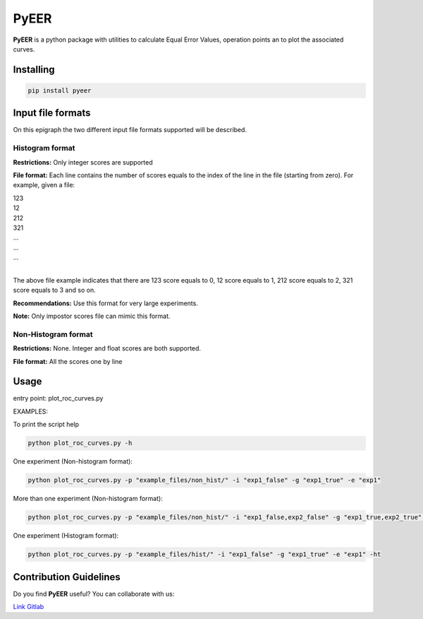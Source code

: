 PyEER
=====

**PyEER** is a python package with utilities to calculate Equal Error Values, operation points
an to plot the associated curves.

Installing
----------

.. code:: sh

    pip install pyeer

Input file formats
------------------

On this epigraph the two different input file formats supported will be described.

Histogram format
................

**Restrictions:** Only integer scores are supported

**File format:** Each line contains the number of scores equals to the index of the line in the file
(starting from zero). For example, given a file:

| 123
| 12
| 212
| 321
| ...
| ...
| ...
|

The above file example indicates that there are 123 score equals to 0, 12 score equals to 1, 212 score
equals to 2, 321 score equals to 3 and so on.

**Recommendations:** Use this format for very large experiments.

**Note:** Only impostor scores file can mimic this format.

Non-Histogram format
....................

**Restrictions:** None. Integer and float scores are both supported.

**File format:** All the scores one by line

Usage
-----

entry point: plot_roc_curves.py

EXAMPLES:

To print the script help

.. code:: sh

    python plot_roc_curves.py -h

One experiment (Non-histogram format):

.. code:: sh

    python plot_roc_curves.py -p "example_files/non_hist/" -i "exp1_false" -g "exp1_true" -e "exp1"

More than one experiment (Non-histogram format):

.. code:: sh

    python plot_roc_curves.py -p "example_files/non_hist/" -i "exp1_false,exp2_false" -g "exp1_true,exp2_true" -e "exp1,exp2"

One experiment (Histogram format):

.. code:: sh

    python plot_roc_curves.py -p "example_files/hist/" -i "exp1_false" -g "exp1_true" -e "exp1" -ht

Contribution Guidelines
-----------------------

Do you find **PyEER** useful? You can collaborate with us:

`Link Gitlab <https://gitlab.com/manuelaguadomtz/pyeer>`_

